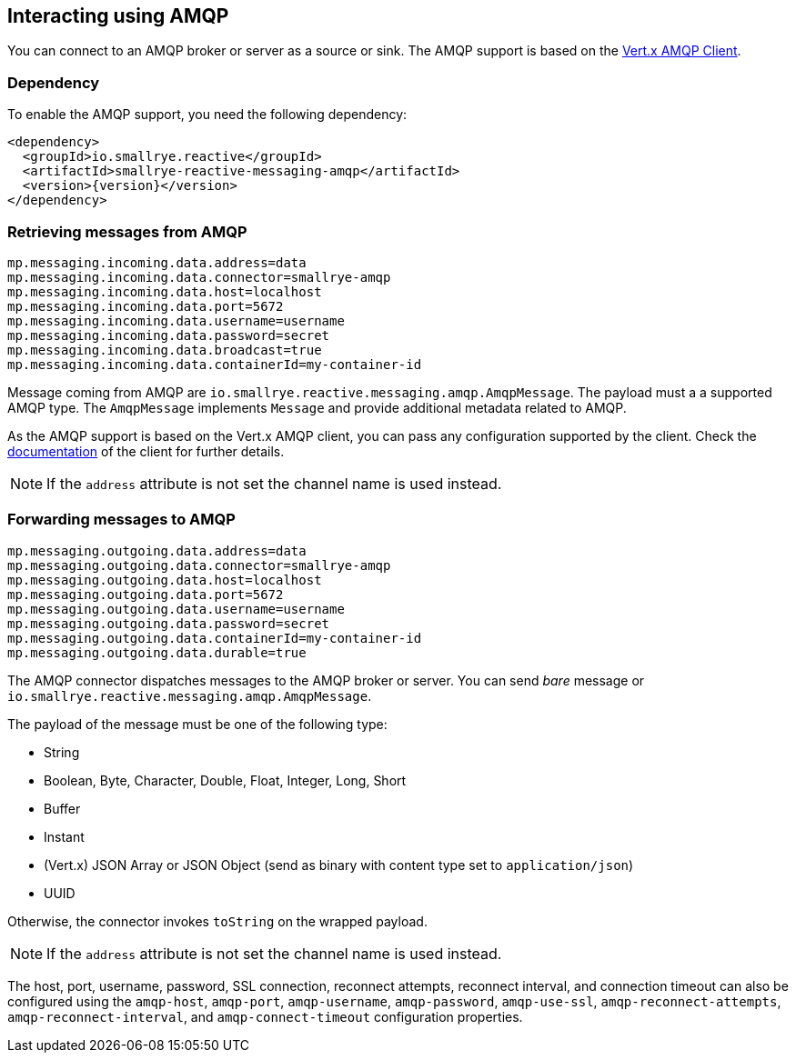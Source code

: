 == Interacting using AMQP

You can connect to an AMQP broker or server as a source or sink.
The AMQP support is based on the https://vertx.io/docs/vertx-amqp-client/java/[Vert.x AMQP Client].

=== Dependency

To enable the AMQP support, you need the following dependency:

[source,xml,subs=attributes+]
----
<dependency>
  <groupId>io.smallrye.reactive</groupId>
  <artifactId>smallrye-reactive-messaging-amqp</artifactId>
  <version>{version}</version>
</dependency>
----

=== Retrieving messages from AMQP

[source]
----
mp.messaging.incoming.data.address=data
mp.messaging.incoming.data.connector=smallrye-amqp
mp.messaging.incoming.data.host=localhost
mp.messaging.incoming.data.port=5672
mp.messaging.incoming.data.username=username
mp.messaging.incoming.data.password=secret
mp.messaging.incoming.data.broadcast=true
mp.messaging.incoming.data.containerId=my-container-id
----

Message coming from AMQP are `io.smallrye.reactive.messaging.amqp.AmqpMessage`.
The payload must a a supported AMQP type.
The `AmqpMessage` implements `Message` and provide additional metadata related to AMQP.

As the AMQP support is based on the Vert.x AMQP client, you can pass any configuration supported by the client.
Check the  https://vertx.io/docs/vertx-amqp-client/java/[documentation] of the client for further details.

NOTE: If the `address` attribute is not set the channel name is used instead.

=== Forwarding messages to AMQP

[source]
----
mp.messaging.outgoing.data.address=data
mp.messaging.outgoing.data.connector=smallrye-amqp
mp.messaging.outgoing.data.host=localhost
mp.messaging.outgoing.data.port=5672
mp.messaging.outgoing.data.username=username
mp.messaging.outgoing.data.password=secret
mp.messaging.outgoing.data.containerId=my-container-id
mp.messaging.outgoing.data.durable=true
----

The AMQP connector dispatches messages to the AMQP broker or server.
You can send _bare_ message or `io.smallrye.reactive.messaging.amqp.AmqpMessage`.

The payload of the message must be one of the following type:

* String
* Boolean, Byte, Character, Double, Float, Integer, Long, Short
* Buffer
* Instant
* (Vert.x) JSON Array or JSON Object (send as binary with content type set to `application/json`)
* UUID

Otherwise, the connector invokes `toString` on the wrapped payload.

NOTE: If the `address` attribute is not set the channel name is used instead.

The host, port, username, password, SSL connection, reconnect attempts, reconnect interval,
and connection timeout can also be configured using the `amqp-host`, `amqp-port`, `amqp-username`,
`amqp-password`, `amqp-use-ssl`, `amqp-reconnect-attempts`, `amqp-reconnect-interval`, and
`amqp-connect-timeout` configuration properties.

